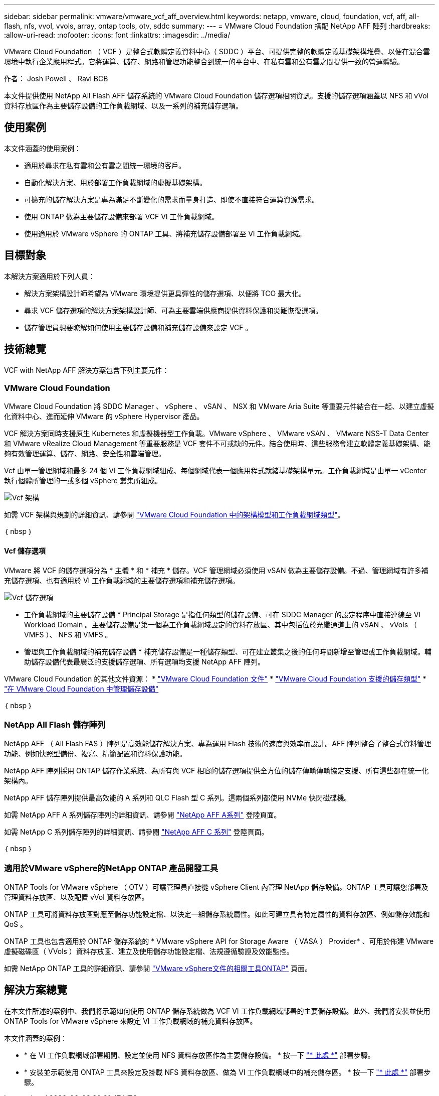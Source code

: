 ---
sidebar: sidebar 
permalink: vmware/vmware_vcf_aff_overview.html 
keywords: netapp, vmware, cloud, foundation, vcf, aff, all-flash, nfs, vvol, vvols, array, ontap tools, otv, sddc 
summary:  
---
= VMware Cloud Foundation 搭配 NetApp AFF 陣列
:hardbreaks:
:allow-uri-read: 
:nofooter: 
:icons: font
:linkattrs: 
:imagesdir: ../media/


[role="lead"]
VMware Cloud Foundation （ VCF ）是整合式軟體定義資料中心（ SDDC ）平台、可提供完整的軟體定義基礎架構堆疊、以便在混合雲環境中執行企業應用程式。它將運算、儲存、網路和管理功能整合到統一的平台中、在私有雲和公有雲之間提供一致的營運體驗。

作者： Josh Powell 、 Ravi BCB

本文件提供使用 NetApp All Flash AFF 儲存系統的 VMware Cloud Foundation 儲存選項相關資訊。支援的儲存選項涵蓋以 NFS 和 vVol 資料存放區作為主要儲存設備的工作負載網域、以及一系列的補充儲存選項。



== 使用案例

本文件涵蓋的使用案例：

* 適用於尋求在私有雲和公有雲之間統一環境的客戶。
* 自動化解決方案、用於部署工作負載網域的虛擬基礎架構。
* 可擴充的儲存解決方案是專為滿足不斷變化的需求而量身打造、即使不直接符合運算資源需求。
* 使用 ONTAP 做為主要儲存設備來部署 VCF VI 工作負載網域。
* 使用適用於 VMware vSphere 的 ONTAP 工具、將補充儲存設備部署至 VI 工作負載網域。




== 目標對象

本解決方案適用於下列人員：

* 解決方案架構設計師希望為 VMware 環境提供更具彈性的儲存選項、以便將 TCO 最大化。
* 尋求 VCF 儲存選項的解決方案架構設計師、可為主要雲端供應商提供資料保護和災難恢復選項。
* 儲存管理員想要瞭解如何使用主要儲存設備和補充儲存設備來設定 VCF 。




== 技術總覽

VCF with NetApp AFF 解決方案包含下列主要元件：



=== VMware Cloud Foundation

VMware Cloud Foundation 將 SDDC Manager 、 vSphere 、 vSAN 、 NSX 和 VMware Aria Suite 等重要元件結合在一起、以建立虛擬化資料中心、進而延伸 VMware 的 vSphere Hypervisor 產品。

VCF 解決方案同時支援原生 Kubernetes 和虛擬機器型工作負載。VMware vSphere 、 VMware vSAN 、 VMware NSS-T Data Center 和 VMware vRealize Cloud Management 等重要服務是 VCF 套件不可或缺的元件。結合使用時、這些服務會建立軟體定義基礎架構、能夠有效管理運算、儲存、網路、安全性和雲端管理。

Vcf 由單一管理網域和最多 24 個 VI 工作負載網域組成、每個網域代表一個應用程式就緒基礎架構單元。工作負載網域是由單一 vCenter 執行個體所管理的一或多個 vSphere 叢集所組成。

image::vmware-vcf-aff-image02.png[Vcf 架構]

如需 VCF 架構與規劃的詳細資訊、請參閱 link:https://docs.vmware.com/en/VMware-Cloud-Foundation/5.1/vcf-design/GUID-A550B597-463F-403F-BE9A-BFF3BECB9523.html["VMware Cloud Foundation 中的架構模型和工作負載網域類型"]。

｛ nbsp ｝



==== Vcf 儲存選項

VMware 將 VCF 的儲存選項分為 * 主體 * 和 * 補充 * 儲存。VCF 管理網域必須使用 vSAN 做為主要儲存設備。不過、管理網域有許多補充儲存選項、也有適用於 VI 工作負載網域的主要儲存選項和補充儲存選項。

image::vmware-vcf-aff-image01.png[Vcf 儲存選項]

* 工作負載網域的主要儲存設備 *
Principal Storage 是指任何類型的儲存設備、可在 SDDC Manager 的設定程序中直接連線至 VI Workload Domain 。主要儲存設備是第一個為工作負載網域設定的資料存放區、其中包括位於光纖通道上的 vSAN 、 vVols （ VMFS ）、 NFS 和 VMFS 。

* 管理與工作負載網域的補充儲存設備 *
補充儲存設備是一種儲存類型、可在建立叢集之後的任何時間新增至管理或工作負載網域。輔助儲存設備代表最廣泛的支援儲存選項、所有選項均支援 NetApp AFF 陣列。

VMware Cloud Foundation 的其他文件資源：
* link:https://docs.vmware.com/en/VMware-Cloud-Foundation/index.html["VMware Cloud Foundation 文件"]
* link:https://docs.vmware.com/en/VMware-Cloud-Foundation/5.1/vcf-design/GUID-2156EC66-BBBB-4197-91AD-660315385D2E.html["VMware Cloud Foundation 支援的儲存類型"]
* link:https://docs.vmware.com/en/VMware-Cloud-Foundation/5.1/vcf-admin/GUID-2C4653EB-5654-45CB-B072-2C2E29CB6C89.html["在 VMware Cloud Foundation 中管理儲存設備"]

｛ nbsp ｝



=== NetApp All Flash 儲存陣列

NetApp AFF （ All Flash FAS ）陣列是高效能儲存解決方案、專為運用 Flash 技術的速度與效率而設計。AFF 陣列整合了整合式資料管理功能、例如快照型備份、複寫、精簡配置和資料保護功能。

NetApp AFF 陣列採用 ONTAP 儲存作業系統、為所有與 VCF 相容的儲存選項提供全方位的儲存傳輸傳輸協定支援、所有這些都在統一化架構內。

NetApp AFF 儲存陣列提供最高效能的 A 系列和 QLC Flash 型 C 系列。這兩個系列都使用 NVMe 快閃磁碟機。

如需 NetApp AFF A 系列儲存陣列的詳細資訊、請參閱 link:https://www.netapp.com/data-storage/aff-a-series/["NetApp AFF A系列"] 登陸頁面。

如需 NetApp C 系列儲存陣列的詳細資訊、請參閱 link:https://www.netapp.com/data-storage/aff-c-series/["NetApp AFF C 系列"] 登陸頁面。

｛ nbsp ｝



=== 適用於VMware vSphere的NetApp ONTAP 產品開發工具

ONTAP Tools for VMware vSphere （ OTV ）可讓管理員直接從 vSphere Client 內管理 NetApp 儲存設備。ONTAP 工具可讓您部署及管理資料存放區、以及配置 vVol 資料存放區。

ONTAP 工具可將資料存放區對應至儲存功能設定檔、以決定一組儲存系統屬性。如此可建立具有特定屬性的資料存放區、例如儲存效能和 QoS 。

ONTAP 工具也包含適用於 ONTAP 儲存系統的 * VMware vSphere API for Storage Aware （ VASA ） Provider* 、可用於佈建 VMware 虛擬磁碟區（ VVols ）資料存放區、建立及使用儲存功能設定檔、法規遵循驗證及效能監控。

如需 NetApp ONTAP 工具的詳細資訊、請參閱 link:https://docs.netapp.com/us-en/ontap-tools-vmware-vsphere/index.html["VMware vSphere文件的相關工具ONTAP"] 頁面。



== 解決方案總覽

在本文件所述的案例中、我們將示範如何使用 ONTAP 儲存系統做為 VCF VI 工作負載網域部署的主要儲存設備。此外、我們將安裝並使用 ONTAP Tools for VMware vSphere 來設定 VI 工作負載網域的補充資料存放區。

本文件涵蓋的案例：

* * 在 VI 工作負載網域部署期間、設定並使用 NFS 資料存放區作為主要儲存設備。 * 按一下
link:vsphere_ontap_auto_block_fc.html["* 此處 *"] 部署步驟。
* * 安裝並示範使用 ONTAP 工具來設定及掛載 NFS 資料存放區、做為 VI 工作負載網域中的補充儲存區。 * 按一下 link:vsphere_ontap_auto_block_fc.html["* 此處 *"] 部署步驟。

